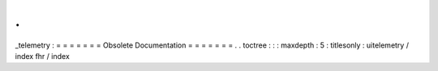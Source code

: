 .
.
_telemetry
:
=
=
=
=
=
=
=
Obsolete
Documentation
=
=
=
=
=
=
=
.
.
toctree
:
:
:
maxdepth
:
5
:
titlesonly
:
uitelemetry
/
index
fhr
/
index

